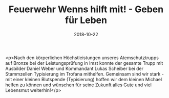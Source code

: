 #+TITLE: Feuerwehr Wenns hilft mit! - Geben für Leben
#+DATE: 2018-10-22
#+FACEBOOK_URL: https://facebook.com/ffwenns/posts/2310962875645491

<p>Nach den körperlichen Höchstleistungen unseres Atemschutztrupps auf Bronze bei der Leistungsprüfung in Imst konnte der gesamte Trupp mit Ausbilder Daniel Weber und Kommandant Lukas Scheiber bei der Stammzellen Typisierung im Trofana mithelfen.
Gemeinsam sind wir stark - mit einer kleinen Blutspende (Typisierung) hoffen wir dem kleinen Michael helfen zu können und wünschen für seine Zukunft alles Gute und viel Lebensmut weiterhin!</p>
